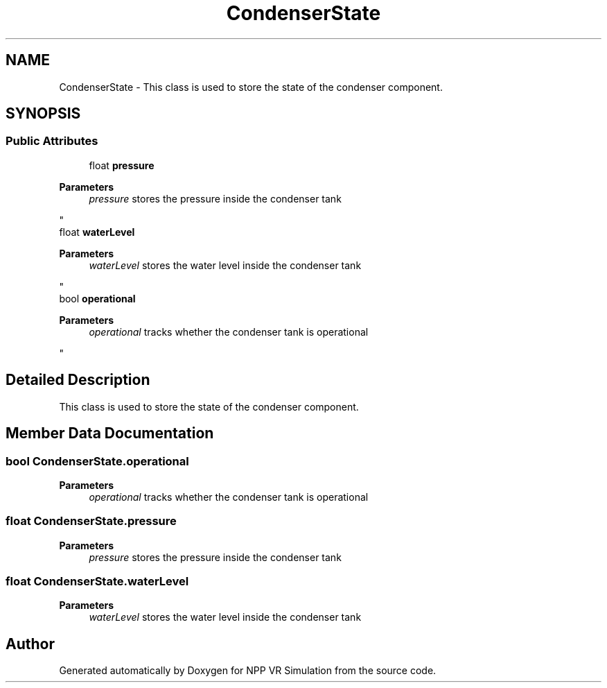 .TH "CondenserState" 3 "Version 0.1" "NPP VR Simulation" \" -*- nroff -*-
.ad l
.nh
.SH NAME
CondenserState \- This class is used to store the state of the condenser component\&.  

.SH SYNOPSIS
.br
.PP
.SS "Public Attributes"

.in +1c
.ti -1c
.RI "float \fBpressure\fP"
.br
.RI "
.PP
\fBParameters\fP
.RS 4
\fIpressure\fP stores the pressure inside the condenser tank
.RE
.PP
"
.ti -1c
.RI "float \fBwaterLevel\fP"
.br
.RI "
.PP
\fBParameters\fP
.RS 4
\fIwaterLevel\fP stores the water level inside the condenser tank
.RE
.PP
"
.ti -1c
.RI "bool \fBoperational\fP"
.br
.RI "
.PP
\fBParameters\fP
.RS 4
\fIoperational\fP tracks whether the condenser tank is operational 
.RE
.PP
"
.in -1c
.SH "Detailed Description"
.PP 
This class is used to store the state of the condenser component\&. 
.SH "Member Data Documentation"
.PP 
.SS "bool CondenserState\&.operational"

.PP

.PP
\fBParameters\fP
.RS 4
\fIoperational\fP tracks whether the condenser tank is operational 
.RE
.PP

.SS "float CondenserState\&.pressure"

.PP

.PP
\fBParameters\fP
.RS 4
\fIpressure\fP stores the pressure inside the condenser tank
.RE
.PP

.SS "float CondenserState\&.waterLevel"

.PP

.PP
\fBParameters\fP
.RS 4
\fIwaterLevel\fP stores the water level inside the condenser tank
.RE
.PP


.SH "Author"
.PP 
Generated automatically by Doxygen for NPP VR Simulation from the source code\&.
